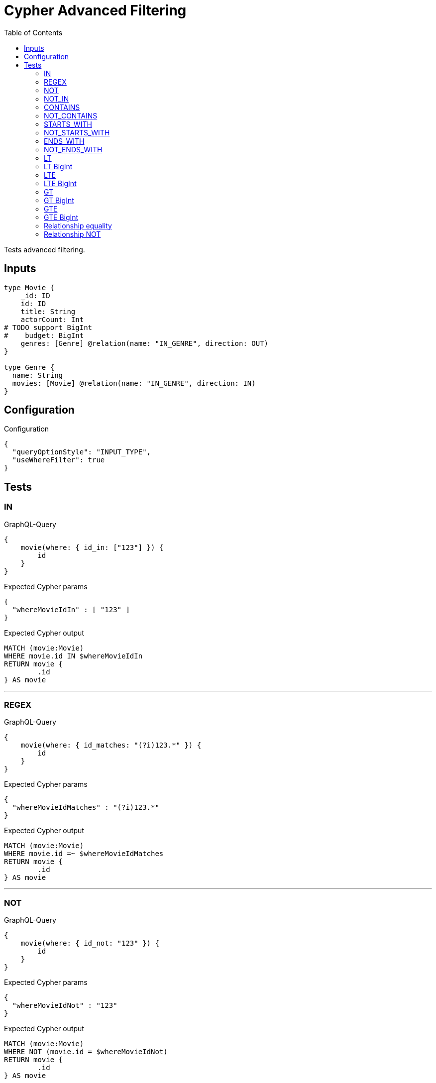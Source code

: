 :toc:

= Cypher Advanced Filtering

Tests advanced filtering.

== Inputs

[source,graphql,schema=true]
----
type Movie {
    _id: ID
    id: ID
    title: String
    actorCount: Int
# TODO support BigInt
#    budget: BigInt
    genres: [Genre] @relation(name: "IN_GENRE", direction: OUT)
}

type Genre {
  name: String
  movies: [Movie] @relation(name: "IN_GENRE", direction: IN)
}
----

== Configuration

.Configuration
[source,json,schema-config=true]
----
{
  "queryOptionStyle": "INPUT_TYPE",
  "useWhereFilter": true
}
----

== Tests

=== IN

.GraphQL-Query
[source,graphql]
----
{
    movie(where: { id_in: ["123"] }) {
        id
    }
}
----

.Expected Cypher params
[source,json]
----
{
  "whereMovieIdIn" : [ "123" ]
}
----

.Expected Cypher output
[source,cypher]
----
MATCH (movie:Movie)
WHERE movie.id IN $whereMovieIdIn
RETURN movie {
	.id
} AS movie
----

'''

=== REGEX

.GraphQL-Query
[source,graphql]
----
{
    movie(where: { id_matches: "(?i)123.*" }) {
        id
    }
}
----

.Expected Cypher params
[source,json]
----
{
  "whereMovieIdMatches" : "(?i)123.*"
}
----

.Expected Cypher output
[source,cypher]
----
MATCH (movie:Movie)
WHERE movie.id =~ $whereMovieIdMatches
RETURN movie {
	.id
} AS movie
----

'''

=== NOT

.GraphQL-Query
[source,graphql]
----
{
    movie(where: { id_not: "123" }) {
        id
    }
}
----

.Expected Cypher params
[source,json]
----
{
  "whereMovieIdNot" : "123"
}
----

.Expected Cypher output
[source,cypher]
----
MATCH (movie:Movie)
WHERE NOT (movie.id = $whereMovieIdNot)
RETURN movie {
	.id
} AS movie
----

'''

=== NOT_IN

.GraphQL-Query
[source,graphql]
----
{
    movie(where: { id_not_in: ["123"] }) {
        id
    }
}
----

.Expected Cypher params
[source,json]
----
{
  "whereMovieIdNotIn" : [ "123" ]
}
----

.Expected Cypher output
[source,cypher]
----
MATCH (movie:Movie)
WHERE NOT (movie.id IN $whereMovieIdNotIn)
RETURN movie {
	.id
} AS movie
----

'''

=== CONTAINS

.GraphQL-Query
[source,graphql]
----
{
    movie(where: { id_contains: "123" }) {
        id
    }
}
----

.Expected Cypher params
[source,json]
----
{
  "whereMovieIdContains" : "123"
}
----

.Expected Cypher output
[source,cypher]
----
MATCH (movie:Movie)
WHERE movie.id CONTAINS $whereMovieIdContains
RETURN movie {
	.id
} AS movie
----

'''

=== NOT_CONTAINS

.GraphQL-Query
[source,graphql]
----
{
    movie(where: { id_not_contains: "123" }) {
        id
    }
}
----

.Expected Cypher params
[source,json]
----
{
  "whereMovieIdNotContains" : "123"
}
----

.Expected Cypher output
[source,cypher]
----
MATCH (movie:Movie)
WHERE NOT (movie.id CONTAINS $whereMovieIdNotContains)
RETURN movie {
	.id
} AS movie
----

'''

=== STARTS_WITH

.GraphQL-Query
[source,graphql]
----
{
    movie(where: { id_starts_with: "123" }) {
        id
    }
}
----

.Expected Cypher params
[source,json]
----
{
  "whereMovieIdStartsWith" : "123"
}
----

.Expected Cypher output
[source,cypher]
----
MATCH (movie:Movie)
WHERE movie.id STARTS WITH $whereMovieIdStartsWith
RETURN movie {
	.id
} AS movie
----

'''

=== NOT_STARTS_WITH

.GraphQL-Query
[source,graphql]
----
{
    movie(where: { id_not_starts_with: "123" }) {
        id
    }
}
----

.Expected Cypher params
[source,json]
----
{
  "whereMovieIdNotStartsWith" : "123"
}
----

.Expected Cypher output
[source,cypher]
----
MATCH (movie:Movie)
WHERE NOT (movie.id STARTS WITH $whereMovieIdNotStartsWith)
RETURN movie {
	.id
} AS movie
----

'''

=== ENDS_WITH

.GraphQL-Query
[source,graphql]
----
{
    movie(where: { id_ends_with: "123" }) {
        id
    }
}
----

.Expected Cypher params
[source,json]
----
{
  "whereMovieIdEndsWith" : "123"
}
----

.Expected Cypher output
[source,cypher]
----
MATCH (movie:Movie)
WHERE movie.id ENDS WITH $whereMovieIdEndsWith
RETURN movie {
	.id
} AS movie
----

'''

=== NOT_ENDS_WITH

.GraphQL-Query
[source,graphql]
----
{
    movie(where: { id_not_ends_with: "123" }) {
        id
    }
}
----

.Expected Cypher params
[source,json]
----
{
  "whereMovieIdNotEndsWith" : "123"
}
----

.Expected Cypher output
[source,cypher]
----
MATCH (movie:Movie)
WHERE NOT (movie.id ENDS WITH $whereMovieIdNotEndsWith)
RETURN movie {
	.id
} AS movie
----

'''

=== LT

.GraphQL-Query
[source,graphql]
----
{
    movie(where: { actorCount_lt: 123 }) {
        actorCount
    }
}
----

.Expected Cypher params
[source,json]
----
{
  "whereMovieActorCountLt" : 123
}
----

.Expected Cypher output
[source,cypher]
----
MATCH (movie:Movie)
WHERE movie.actorCount < $whereMovieActorCountLt
RETURN movie {
	.actorCount
} AS movie
----

'''

=== LT BigInt

CAUTION: *Not yet implemented*

.GraphQL-Query
[source,graphql]
----
{
    movie(where: { budget_lt: 9223372036854775807 }) {
        budget
    }
}
----

.Expected Cypher params
[source,json]
----
{
    "this_budget_LT": {
        "low": -1,
        "high": 2147483647
    }
}
----

.Expected Cypher output
[source,cypher]
----
MATCH (this:Movie)
WHERE this.budget < $this_budget_LT
RETURN this { .budget } as this
----

'''

=== LTE

.GraphQL-Query
[source,graphql]
----
{
    movie(where: { actorCount_lte: 123 }) {
        actorCount
    }
}
----

.Expected Cypher params
[source,json]
----
{
  "whereMovieActorCountLte" : 123
}
----

.Expected Cypher output
[source,cypher]
----
MATCH (movie:Movie)
WHERE movie.actorCount <= $whereMovieActorCountLte
RETURN movie {
	.actorCount
} AS movie
----

'''

=== LTE BigInt

CAUTION: *Not yet implemented*

.GraphQL-Query
[source,graphql]
----
{
    movie(where: { budget_lte: 9223372036854775807 }) {
        budget
    }
}
----

.Expected Cypher params
[source,json]
----
{
    "this_budget_LTE": {
        "low": -1,
        "high": 2147483647
    }
}
----

.Expected Cypher output
[source,cypher]
----
MATCH (this:Movie)
WHERE this.budget <= $this_budget_LTE
RETURN this { .budget } as this
----

'''

=== GT

.GraphQL-Query
[source,graphql]
----
{
    movie(where: { actorCount_gt: 123 }) {
        actorCount
    }
}
----

.Expected Cypher params
[source,json]
----
{
  "whereMovieActorCountGt" : 123
}
----

.Expected Cypher output
[source,cypher]
----
MATCH (movie:Movie)
WHERE movie.actorCount > $whereMovieActorCountGt
RETURN movie {
	.actorCount
} AS movie
----

'''

=== GT BigInt

CAUTION: *Not yet implemented*

.GraphQL-Query
[source,graphql]
----
{
    movie(where: { budget_gt: 9223372036854775000 }) {
        budget
    }
}
----

.Expected Cypher params
[source,json]
----
{
    "this_budget_GT": {
        "low": -808,
        "high": 2147483647
    }
}
----

.Expected Cypher output
[source,cypher]
----
MATCH (this:Movie)
WHERE this.budget > $this_budget_GT
RETURN this { .budget } as this
----

'''

=== GTE

.GraphQL-Query
[source,graphql]
----
{
    movie(where: { actorCount_gte: 123 }) {
        actorCount
    }
}
----

.Expected Cypher params
[source,json]
----
{
  "whereMovieActorCountGte" : 123
}
----

.Expected Cypher output
[source,cypher]
----
MATCH (movie:Movie)
WHERE movie.actorCount >= $whereMovieActorCountGte
RETURN movie {
	.actorCount
} AS movie
----

'''

=== GTE BigInt

CAUTION: *Not yet implemented*

.GraphQL-Query
[source,graphql]
----
{
    movie(where: { budget_gte: 9223372036854775000 }) {
        budget
    }
}
----

.Expected Cypher params
[source,json]
----
{
    "this_budget_GTE": {
        "low": -808,
        "high": 2147483647
    }
}
----

.Expected Cypher output
[source,cypher]
----
MATCH (this:Movie)
WHERE this.budget >= $this_budget_GTE
RETURN this { .budget } as this
----

'''

=== Relationship equality

.GraphQL-Query
[source,graphql]
----
{
    movie(where: { genres: { name: "some genre" } }) {
        actorCount
    }
}
----

.Expected Cypher params
[source,json]
----
{
  "whereMovieGenreName" : "some genre"
}
----

.Expected Cypher output
[source,cypher]
----
MATCH (movie:Movie)
WHERE all(whereMovieGenreCond IN [(movie)-[:IN_GENRE]->(whereMovieGenre:Genre) | whereMovieGenre.name = $whereMovieGenreName]
WHERE whereMovieGenreCond)
RETURN movie {
	.actorCount
} AS movie
----

'''

=== Relationship NOT

.GraphQL-Query
[source,graphql]
----
{
    movie(where: { genres_not: { name: "some genre" } }) {
        actorCount
    }
}
----

.Expected Cypher params
[source,json]
----
{
  "whereMovieGenreName" : "some genre"
}
----

.Expected Cypher output
[source,cypher]
----
MATCH (movie:Movie)
WHERE none(whereMovieGenreCond IN [(movie)-[:IN_GENRE]->(whereMovieGenre:Genre) | whereMovieGenre.name = $whereMovieGenreName]
WHERE whereMovieGenreCond)
RETURN movie {
	.actorCount
} AS movie
----

'''
